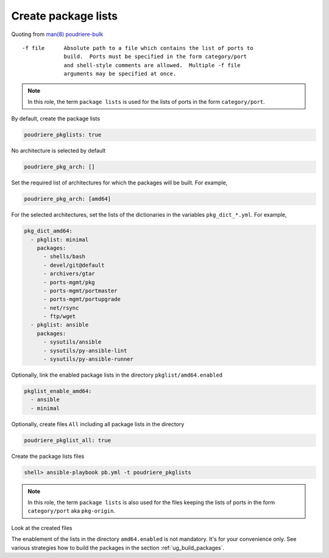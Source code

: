 Create package lists
^^^^^^^^^^^^^^^^^^^^

.. index:: single: package lists; Tasks/Create package lists
.. index:: single: poudriere_pkglists; Tasks/Create package lists

Quoting from `man(8) poudriere-bulk`_ ::

   -f file      Absolute path to a file which contains the list of ports to
                build.  Ports must be specified in the form category/port
                and shell-style comments are allowed.  Multiple -f file
                arguments may be specified at once.

.. note:: In this role, the term ``package lists`` is used for the lists of ports in the form
          ``category/port``.

By default, create the package lists

.. code-block:: yaml

   poudriere_pkglists: true

No architecture is selected by default

.. code-block:: yaml

   poudriere_pkg_arch: []

Set the required list of architectures for which the packages will be built. For example,

.. code-block:: yaml

   poudriere_pkg_arch: [amd64]

For the selected architectures, set the lists of the dictionaries in the variables
``pkg_dict_*.yml``. For example,

.. code-block:: yaml

   pkg_dict_amd64:
     - pkglist: minimal
       packages:
         - shells/bash
         - devel/git@default
         - archivers/gtar
         - ports-mgmt/pkg
         - ports-mgmt/portmaster
         - ports-mgmt/portupgrade
         - net/rsync
         - ftp/wget
     - pkglist: ansible
       packages:
         - sysutils/ansible
         - sysutils/py-ansible-lint
         - sysutils/py-ansible-runner

Optionally, link the enabled package lists in the directory ``pkglist/amd64.enabled``

.. code-block:: yaml

   pkglist_enable_amd64:
     - ansible
     - minimal

Optionally, create files ``All`` including all package lists in the directory

.. code-block:: yaml

   poudriere_pkglist_all: true

Create the package lists files

.. code-block:: console

   shell> ansible-playbook pb.yml -t poudriere_pkglists

.. note:: In this role, the term ``package lists`` is also used for the files keeping the lists of
          ports in the form ``category/port`` aka ``pkg-origin``.

Look at the created files

.. code-block:: console
   :caption: shell> tree /usr/local/etc/poudriere.d/pkglist

   /usr/local/etc/poudriere.d/pkglist
   ├── amd64
   │   ├── All
   │   ├── ansible
   │   └── minimal
   └── amd64.enabled
       ├── All
       ├── ansible -> /usr/local/etc/poudriere.d/pkglist/amd64/ansible
       └── minimal -> /usr/local/etc/poudriere.d/pkglist/amd64/minimal

.. code-block:: console
   :caption: /usr/local/etc/poudriere.d/pkglist/amd64/ansible

   sysutils/ansible
   sysutils/py-ansible-lint
   sysutils/py-ansible-runner

.. code-block:: console
   :caption: /usr/local/etc/poudriere.d/pkglist/amd64/minimal

   shells/bash
   devel/git@default
   archivers/gtar
   ports-mgmt/pkg
   ports-mgmt/portmaster
   ports-mgmt/portupgrade
   net/rsync
   ftp/wget

The enablement of the lists in the directory ``amd64.enabled`` is not mandatory. It's for your
convenience only. See various strategies how to build the packages in the section
:ref:`ug_build_packages`.

.. seealso:: The default lists of the dictionaries in the role `vbotka.freebsd_postinstall`_

.. _man(8) poudriere-bulk: https://www.freebsd.org/cgi/man.cgi?query=poudriere-bulk&sektion=8&manpath=freebsd-release-ports
.. _vbotka.freebsd_postinstall: https://github.com/vbotka/ansible-freebsd-postinstall/tree/master/defaults/main
